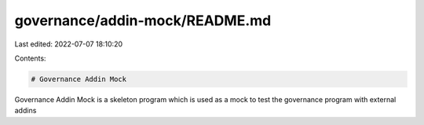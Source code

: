 governance/addin-mock/README.md
===============================

Last edited: 2022-07-07 18:10:20

Contents:

.. code-block:: md

    # Governance Addin Mock

Governance Addin Mock is a skeleton program which is used as a mock to test the governance program with external addins


